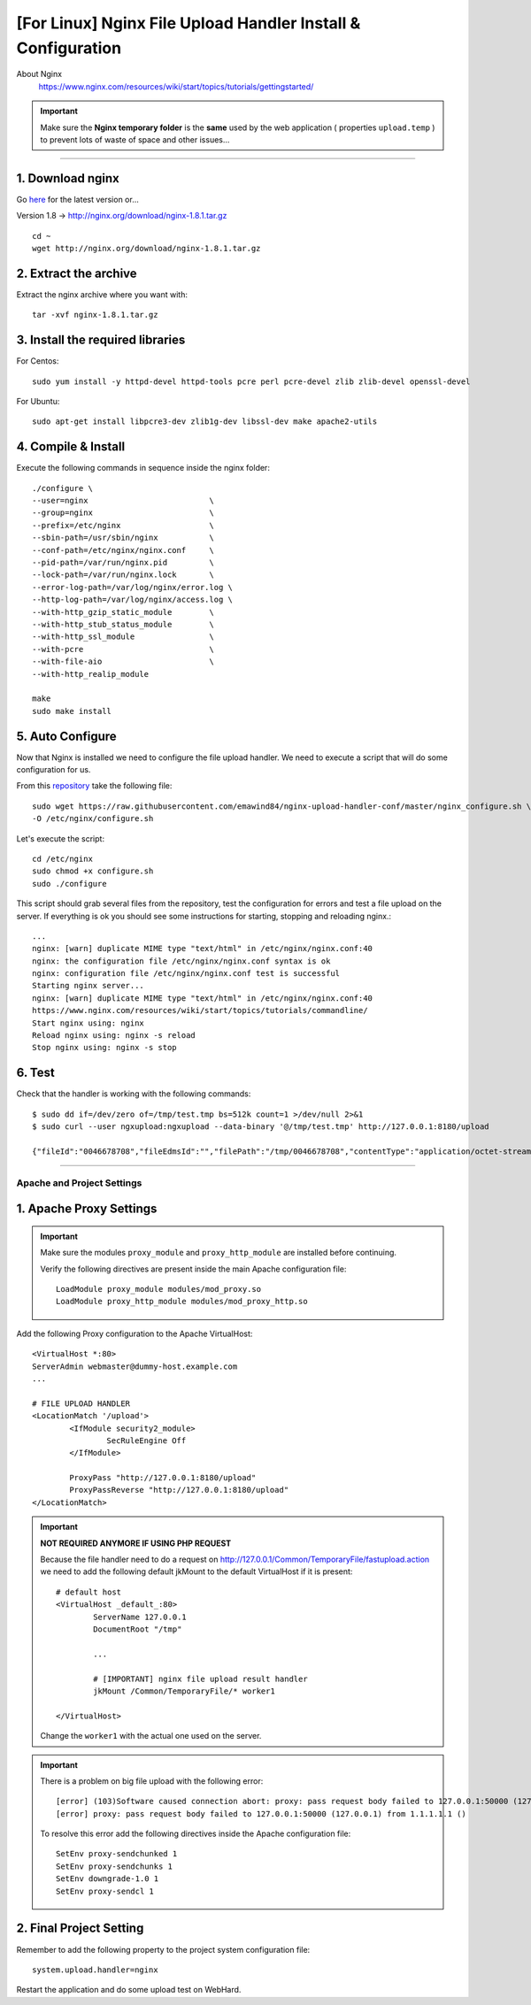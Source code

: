 .. highlight:: bash

.. _nginx-file-upload-handler-linux:

=============================================================
[For Linux] Nginx File Upload Handler Install & Configuration
=============================================================


About Nginx
	https://www.nginx.com/resources/wiki/start/topics/tutorials/gettingstarted/


.. important:: 
	
	Make sure the **Nginx temporary folder** is the **same** used by the web application ( properties ``upload.temp`` )
	to prevent lots of waste of space and other issues...

--------------------------


1. Download nginx
------------------

Go `here <http://nginx.org/en/download.html>`_ for the latest version or...

Version 1.8 -> http://nginx.org/download/nginx-1.8.1.tar.gz

::

	cd ~
	wget http://nginx.org/download/nginx-1.8.1.tar.gz


2. Extract the archive
------------------------

Extract the nginx archive where you want with::

	tar -xvf nginx-1.8.1.tar.gz


3. Install the required libraries
-----------------------------------

For Centos::

	sudo yum install -y httpd-devel httpd-tools pcre perl pcre-devel zlib zlib-devel openssl-devel

For Ubuntu::

	sudo apt-get install libpcre3-dev zlib1g-dev libssl-dev make apache2-utils


4. Compile & Install
-------------------------- 

Execute the following commands in sequence inside the nginx folder::

	./configure \
	--user=nginx                          \
	--group=nginx                         \
	--prefix=/etc/nginx                   \
	--sbin-path=/usr/sbin/nginx           \
	--conf-path=/etc/nginx/nginx.conf     \
	--pid-path=/var/run/nginx.pid         \
	--lock-path=/var/run/nginx.lock       \
	--error-log-path=/var/log/nginx/error.log \
	--http-log-path=/var/log/nginx/access.log \
	--with-http_gzip_static_module        \
	--with-http_stub_status_module        \
	--with-http_ssl_module                \
	--with-pcre                           \
	--with-file-aio                       \
	--with-http_realip_module

	make
	sudo make install


5. Auto Configure
------------------- 

Now that Nginx is installed we need to configure the file upload handler. 
We need to execute a script that will do some configuration for us.
 
From this `repository <https://github.com/emawind84/nginx-upload-handler-conf.git>`_ take the following file::

	sudo wget https://raw.githubusercontent.com/emawind84/nginx-upload-handler-conf/master/nginx_configure.sh \
	-O /etc/nginx/configure.sh

Let's execute the script::

	cd /etc/nginx
	sudo chmod +x configure.sh
	sudo ./configure

This script should grab several files from the repository, test the configuration for errors
and test a file upload on the server. If everything is ok you should see some instructions
for starting, stopping and reloading nginx.::

	...
	nginx: [warn] duplicate MIME type "text/html" in /etc/nginx/nginx.conf:40
	nginx: the configuration file /etc/nginx/nginx.conf syntax is ok
	nginx: configuration file /etc/nginx/nginx.conf test is successful
	Starting nginx server...
	nginx: [warn] duplicate MIME type "text/html" in /etc/nginx/nginx.conf:40
	https://www.nginx.com/resources/wiki/start/topics/tutorials/commandline/
	Start nginx using: nginx
	Reload nginx using: nginx -s reload
	Stop nginx using: nginx -s stop


6. Test
------------

Check that the handler is working with the following commands::

	$ sudo dd if=/dev/zero of=/tmp/test.tmp bs=512k count=1 >/dev/null 2>&1
	$ sudo curl --user ngxupload:ngxupload --data-binary '@/tmp/test.tmp' http://127.0.0.1:8180/upload

	{"fileId":"0046678708","fileEdmsId":"","filePath":"/tmp/0046678708","contentType":"application/octet-stream;charset=UTF-8"}


--------------------------


Apache and Project Settings
^^^^^^^^^^^^^^^^^^^^^^^^^^^^

1. Apache Proxy Settings
--------------------------

.. important::

	Make sure the modules ``proxy_module`` and ``proxy_http_module`` are installed before continuing.

	Verify the following directives are present inside the main Apache configuration file::
		
		LoadModule proxy_module modules/mod_proxy.so
		LoadModule proxy_http_module modules/mod_proxy_http.so
		
		

Add the following Proxy configuration to the Apache VirtualHost::

	<VirtualHost *:80>
	ServerAdmin webmaster@dummy-host.example.com
	...

	# FILE UPLOAD HANDLER
	<LocationMatch '/upload'>
		<IfModule security2_module>
			SecRuleEngine Off
		</IfModule>

		ProxyPass "http://127.0.0.1:8180/upload"
		ProxyPassReverse "http://127.0.0.1:8180/upload"
	</LocationMatch>

	
.. important::
	**NOT REQUIRED ANYMORE IF USING PHP REQUEST**

	Because the file handler need to do a request on http://127.0.0.1/Common/TemporaryFile/fastupload.action
	we need to add the following default jkMount to the default VirtualHost if it is present::

		# default host
		<VirtualHost _default_:80>
			ServerName 127.0.0.1
			DocumentRoot "/tmp"

			...

			# [IMPORTANT] nginx file upload result handler
			jkMount /Common/TemporaryFile/* worker1

		</VirtualHost>
	
	Change the ``worker1`` with the actual one used on the server.
	
.. important:: 
	
	There is a problem on big file upload with the following error::
	
		[error] (103)Software caused connection abort: proxy: pass request body failed to 127.0.0.1:50000 (127.0.0.1)                                                                           
		[error] proxy: pass request body failed to 127.0.0.1:50000 (127.0.0.1) from 1.1.1.1.1 ()

	To resolve this error add the following directives inside the Apache configuration file::
	
		SetEnv proxy-sendchunked 1
		SetEnv proxy-sendchunks 1
		SetEnv downgrade-1.0 1
		SetEnv proxy-sendcl 1


2. Final Project Setting
--------------------------

Remember to add the following property to the project system configuration file::

	system.upload.handler=nginx
	

Restart the application and do some upload test on WebHard.